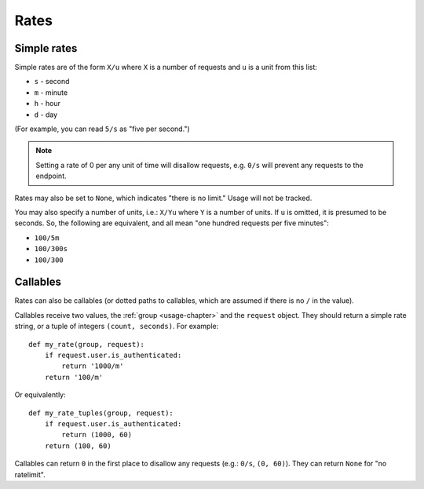 .. _rates-chapter:

=====
Rates
=====


.. _rates-simple:

Simple rates
============

Simple rates are of the form ``X/u`` where ``X`` is a number of requests
and ``u`` is a unit from this list:

* ``s`` - second
* ``m`` - minute
* ``h`` - hour
* ``d`` - day

(For example, you can read ``5/s`` as "five per second.")

.. note::

    Setting a rate of 0 per any unit of time will disallow requests,
    e.g.  ``0/s`` will prevent any requests to the endpoint.

Rates may also be set to ``None``, which indicates "there is no limit."
Usage will not be tracked.

You may also specify a number of units, i.e.: ``X/Yu`` where ``Y`` is a
number of units. If ``u`` is omitted, it is presumed to be seconds. So,
the following are equivalent, and all mean "one hundred requests per
five minutes":

* ``100/5m``
* ``100/300s``
* ``100/300``


.. _rates-callable:

Callables
=========

.. versionadded:: 0.5

Rates can also be callables (or dotted paths to callables, which are
assumed if there is no ``/`` in the value).

Callables receive two values, the :ref:`group <usage-chapter>` and the
``request`` object. They should return a simple rate string, or a tuple
of integers ``(count, seconds)``. For example::

    def my_rate(group, request):
        if request.user.is_authenticated:
            return '1000/m'
        return '100/m'

Or equivalently::

    def my_rate_tuples(group, request):
        if request.user.is_authenticated:
            return (1000, 60)
        return (100, 60)

Callables can return ``0`` in the first place to disallow any requests
(e.g.: ``0/s``, ``(0, 60)``). They can return ``None`` for "no
ratelimit".
